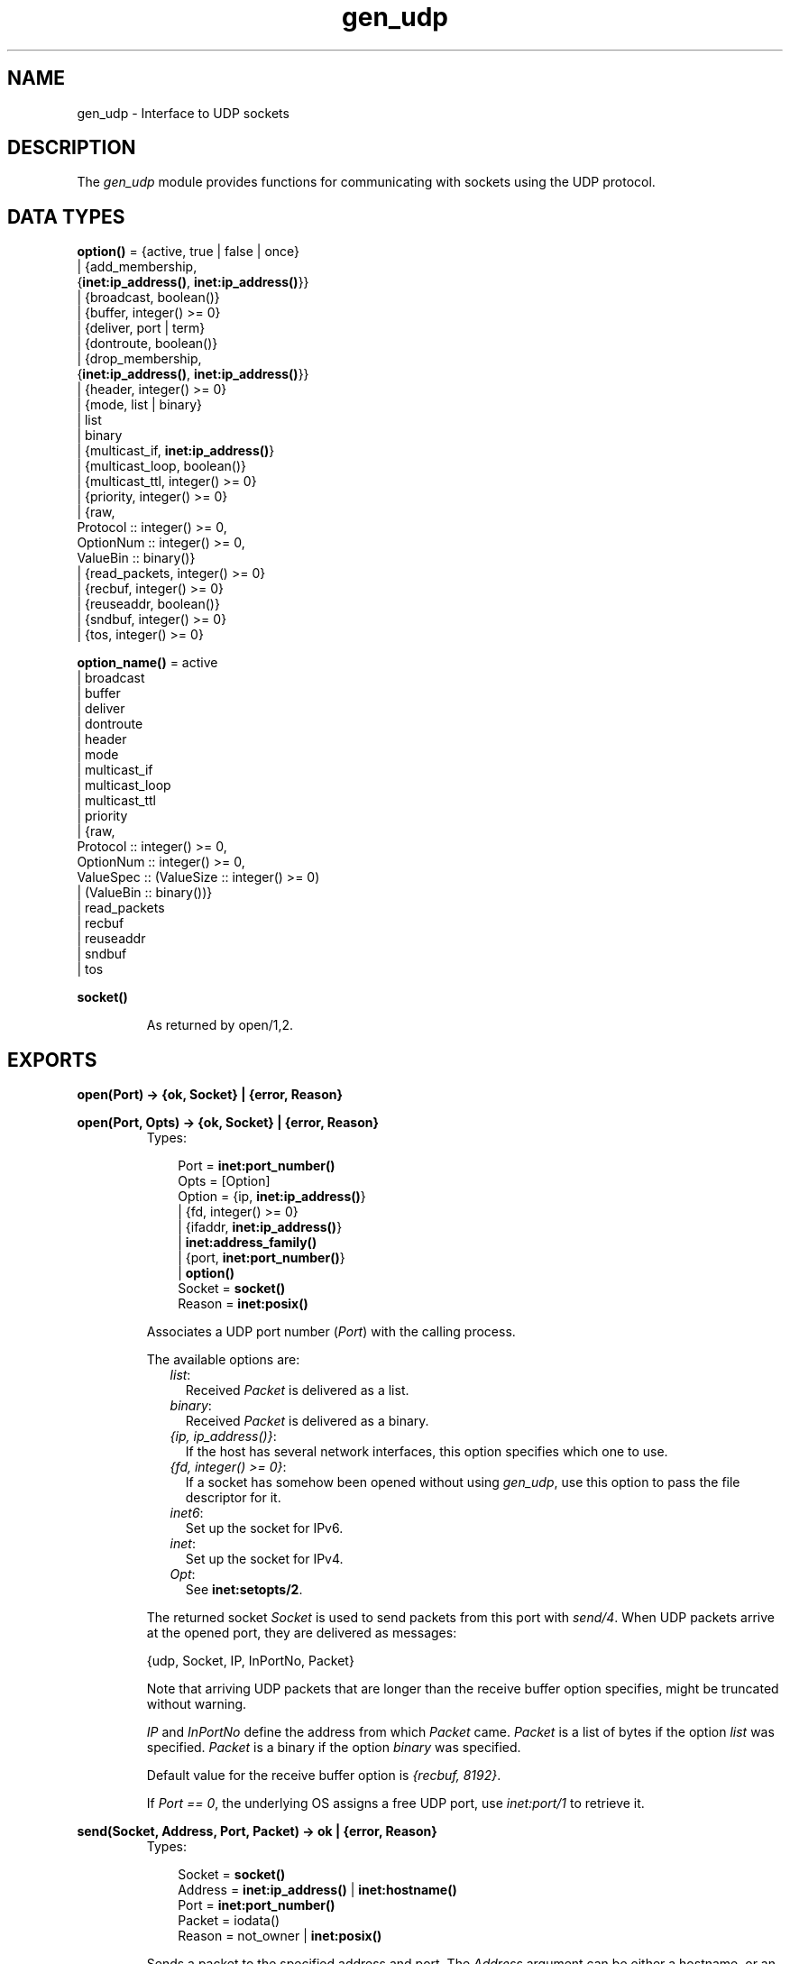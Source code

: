 .TH gen_udp 3 "kernel 2.14.5" "Ericsson AB" "Erlang Module Definition"
.SH NAME
gen_udp \- Interface to UDP sockets
.SH DESCRIPTION
.LP
The \fIgen_udp\fR\& module provides functions for communicating with sockets using the UDP protocol\&.
.SH DATA TYPES
.nf

\fBoption()\fR\& = {active, true | false | once}
.br
         | {add_membership,
.br
            {\fBinet:ip_address()\fR\&, \fBinet:ip_address()\fR\&}}
.br
         | {broadcast, boolean()}
.br
         | {buffer, integer() >= 0}
.br
         | {deliver, port | term}
.br
         | {dontroute, boolean()}
.br
         | {drop_membership,
.br
            {\fBinet:ip_address()\fR\&, \fBinet:ip_address()\fR\&}}
.br
         | {header, integer() >= 0}
.br
         | {mode, list | binary}
.br
         | list
.br
         | binary
.br
         | {multicast_if, \fBinet:ip_address()\fR\&}
.br
         | {multicast_loop, boolean()}
.br
         | {multicast_ttl, integer() >= 0}
.br
         | {priority, integer() >= 0}
.br
         | {raw,
.br
            Protocol :: integer() >= 0,
.br
            OptionNum :: integer() >= 0,
.br
            ValueBin :: binary()}
.br
         | {read_packets, integer() >= 0}
.br
         | {recbuf, integer() >= 0}
.br
         | {reuseaddr, boolean()}
.br
         | {sndbuf, integer() >= 0}
.br
         | {tos, integer() >= 0}
.br
.fi
.nf

\fBoption_name()\fR\& = active
.br
              | broadcast
.br
              | buffer
.br
              | deliver
.br
              | dontroute
.br
              | header
.br
              | mode
.br
              | multicast_if
.br
              | multicast_loop
.br
              | multicast_ttl
.br
              | priority
.br
              | {raw,
.br
                 Protocol :: integer() >= 0,
.br
                 OptionNum :: integer() >= 0,
.br
                 ValueSpec :: (ValueSize :: integer() >= 0)
.br
                            | (ValueBin :: binary())}
.br
              | read_packets
.br
              | recbuf
.br
              | reuseaddr
.br
              | sndbuf
.br
              | tos
.br
.fi
.nf

.B
\fBsocket()\fR\&
.br
.fi
.RS
.LP
As returned by open/1,2\&.
.RE
.SH EXPORTS
.LP
.nf

.B
open(Port) -> {ok, Socket} | {error, Reason}
.br
.fi
.br
.nf

.B
open(Port, Opts) -> {ok, Socket} | {error, Reason}
.br
.fi
.br
.RS
.TP 3
Types:

Port = \fBinet:port_number()\fR\&
.br
Opts = [Option]
.br
Option = {ip, \fBinet:ip_address()\fR\&}
.br
       | {fd, integer() >= 0}
.br
       | {ifaddr, \fBinet:ip_address()\fR\&}
.br
       | \fBinet:address_family()\fR\&
.br
       | {port, \fBinet:port_number()\fR\&}
.br
       | \fBoption()\fR\&
.br
Socket = \fBsocket()\fR\&
.br
Reason = \fBinet:posix()\fR\&
.br
.RE
.RS
.LP
Associates a UDP port number (\fIPort\fR\&) with the calling process\&.
.LP
The available options are:
.RS 2
.TP 2
.B
\fIlist\fR\&:
Received \fIPacket\fR\& is delivered as a list\&.
.TP 2
.B
\fIbinary\fR\&:
Received \fIPacket\fR\& is delivered as a binary\&.
.TP 2
.B
\fI{ip, ip_address()}\fR\&:
If the host has several network interfaces, this option specifies which one to use\&.
.TP 2
.B
\fI{fd, integer() >= 0}\fR\&:
If a socket has somehow been opened without using \fIgen_udp\fR\&, use this option to pass the file descriptor for it\&.
.TP 2
.B
\fIinet6\fR\&:
Set up the socket for IPv6\&.
.TP 2
.B
\fIinet\fR\&:
Set up the socket for IPv4\&.
.TP 2
.B
\fIOpt\fR\&:
See \fBinet:setopts/2\fR\&\&.
.RE
.LP
The returned socket \fISocket\fR\& is used to send packets from this port with \fIsend/4\fR\&\&. When UDP packets arrive at the opened port, they are delivered as messages:
.LP
.nf

{udp, Socket, IP, InPortNo, Packet}
.fi
.LP
Note that arriving UDP packets that are longer than the receive buffer option specifies, might be truncated without warning\&.
.LP
\fIIP\fR\& and \fIInPortNo\fR\& define the address from which \fIPacket\fR\& came\&. \fIPacket\fR\& is a list of bytes if the option \fIlist\fR\& was specified\&. \fIPacket\fR\& is a binary if the option \fIbinary\fR\& was specified\&.
.LP
Default value for the receive buffer option is \fI{recbuf, 8192}\fR\&\&.
.LP
If \fIPort == 0\fR\&, the underlying OS assigns a free UDP port, use \fIinet:port/1\fR\& to retrieve it\&.
.RE
.LP
.nf

.B
send(Socket, Address, Port, Packet) -> ok | {error, Reason}
.br
.fi
.br
.RS
.TP 3
Types:

Socket = \fBsocket()\fR\&
.br
Address = \fBinet:ip_address()\fR\& | \fBinet:hostname()\fR\&
.br
Port = \fBinet:port_number()\fR\&
.br
Packet = iodata()
.br
Reason = not_owner | \fBinet:posix()\fR\&
.br
.RE
.RS
.LP
Sends a packet to the specified address and port\&. The \fIAddress\fR\& argument can be either a hostname, or an IP address\&.
.RE
.LP
.nf

.B
recv(Socket, Length) ->
.B
        {ok, {Address, Port, Packet}} | {error, Reason}
.br
.fi
.br
.nf

.B
recv(Socket, Length, Timeout) ->
.B
        {ok, {Address, Port, Packet}} | {error, Reason}
.br
.fi
.br
.RS
.TP 3
Types:

Socket = \fBsocket()\fR\&
.br
Length = integer() >= 0
.br
Timeout = timeout()
.br
Address = \fBinet:ip_address()\fR\&
.br
Port = \fBinet:port_number()\fR\&
.br
Packet = string() | binary()
.br
Reason = not_owner | \fBinet:posix()\fR\&
.br
.RE
.RS
.LP
This function receives a packet from a socket in passive mode\&.
.LP
The optional \fITimeout\fR\& parameter specifies a timeout in milliseconds\&. The default value is \fIinfinity\fR\&\&.
.RE
.LP
.nf

.B
controlling_process(Socket, Pid) -> ok
.br
.fi
.br
.RS
.TP 3
Types:

Socket = \fBsocket()\fR\&
.br
Pid = pid()
.br
.RE
.RS
.LP
Assigns a new controlling process \fIPid\fR\& to \fISocket\fR\&\&. The controlling process is the process which receives messages from the socket\&.
.RE
.LP
.nf

.B
close(Socket) -> ok
.br
.fi
.br
.RS
.TP 3
Types:

Socket = \fBsocket()\fR\&
.br
.RE
.RS
.LP
Closes a UDP socket\&.
.RE